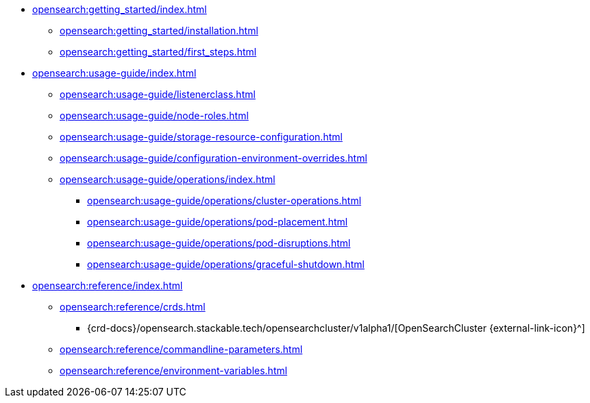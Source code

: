 * xref:opensearch:getting_started/index.adoc[]
** xref:opensearch:getting_started/installation.adoc[]
** xref:opensearch:getting_started/first_steps.adoc[]
* xref:opensearch:usage-guide/index.adoc[]
** xref:opensearch:usage-guide/listenerclass.adoc[]
** xref:opensearch:usage-guide/node-roles.adoc[]
** xref:opensearch:usage-guide/storage-resource-configuration.adoc[]
** xref:opensearch:usage-guide/configuration-environment-overrides.adoc[]
** xref:opensearch:usage-guide/operations/index.adoc[]
*** xref:opensearch:usage-guide/operations/cluster-operations.adoc[]
*** xref:opensearch:usage-guide/operations/pod-placement.adoc[]
*** xref:opensearch:usage-guide/operations/pod-disruptions.adoc[]
*** xref:opensearch:usage-guide/operations/graceful-shutdown.adoc[]
* xref:opensearch:reference/index.adoc[]
** xref:opensearch:reference/crds.adoc[]
*** {crd-docs}/opensearch.stackable.tech/opensearchcluster/v1alpha1/[OpenSearchCluster {external-link-icon}^]
** xref:opensearch:reference/commandline-parameters.adoc[]
** xref:opensearch:reference/environment-variables.adoc[]
